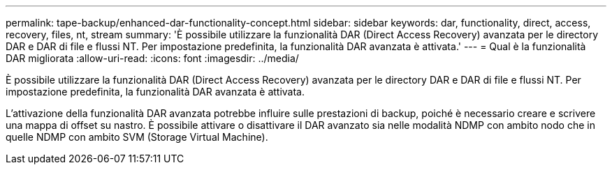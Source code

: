 ---
permalink: tape-backup/enhanced-dar-functionality-concept.html 
sidebar: sidebar 
keywords: dar, functionality, direct, access, recovery, files, nt, stream 
summary: 'È possibile utilizzare la funzionalità DAR (Direct Access Recovery) avanzata per le directory DAR e DAR di file e flussi NT. Per impostazione predefinita, la funzionalità DAR avanzata è attivata.' 
---
= Qual è la funzionalità DAR migliorata
:allow-uri-read: 
:icons: font
:imagesdir: ../media/


[role="lead"]
È possibile utilizzare la funzionalità DAR (Direct Access Recovery) avanzata per le directory DAR e DAR di file e flussi NT. Per impostazione predefinita, la funzionalità DAR avanzata è attivata.

L'attivazione della funzionalità DAR avanzata potrebbe influire sulle prestazioni di backup, poiché è necessario creare e scrivere una mappa di offset su nastro. È possibile attivare o disattivare il DAR avanzato sia nelle modalità NDMP con ambito nodo che in quelle NDMP con ambito SVM (Storage Virtual Machine).
